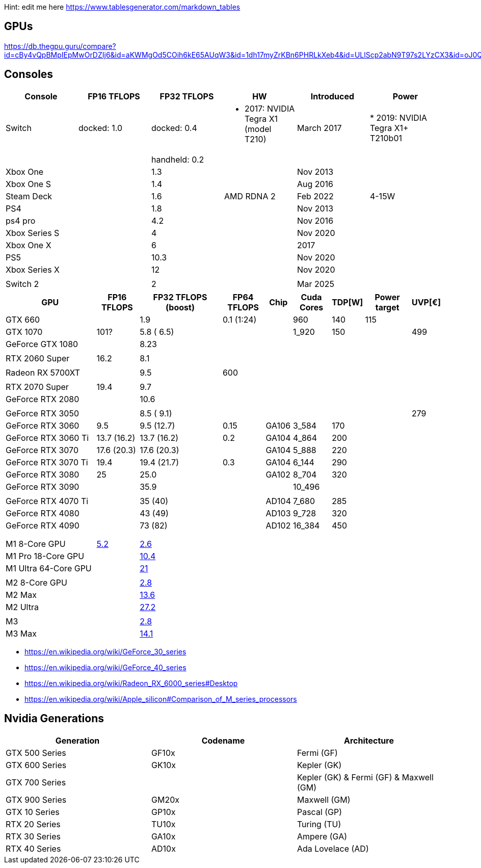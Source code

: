 Hint: edit me here https://www.tablesgenerator.com/markdown_tables

== GPUs

https://db.thegpu.guru/compare?id=cBy4vQpBMpIEpMwOrDZIj6&id=aKWMgOd5COih6kE65AUqW3&id=1dh17myZrKBn6PHRLkXeb4&id=ULlScp2abN9T97s2LYzCX3&id=oJ0QmHooWt0XQCQ4znYzV3

== Consoles

[cols=",,,,,",options="header",]
|===
|Console |FP16 TFLOPS |FP32 TFLOPS |HW |Introduced |Power

|Switch |docked: 1.0 |docked: 0.4
a|* 2017: NVIDIA Tegra X1 (model T210)|March 2017 |
* 2019: NVIDIA Tegra X1+ T210b01
| | |handheld: 0.2 | || 
|Xbox One | |1.3 | |Nov 2013| 
|Xbox One S | |1.4 | |Aug 2016| 
|Steam Deck | |1.6 |AMD RDNA 2 |Feb 2022| 4-15W
|PS4 | |1.8 | |Nov 2013| 
|ps4 pro | |4.2 | |Nov 2016| 
|Xbox Series S | |4 | |Nov 2020| 
|Xbox One X | |6 | |2017| 
|PS5 | |10.3 | |Nov 2020| 
|Xbox Series X | |12 | |Nov 2020| 
| | | | || 
|Switch 2 | |2 | |Mar 2025| 
|===

[width="100%",cols="22%,10%,20%,10%,6%,9%,6%,11%,6%",options="header",]
|===
|GPU |FP16 TFLOPS |FP32 TFLOPS (boost) |FP64 TFLOPS |Chip |Cuda Cores
|TDP[W] |Power target |UVP[€]
|GTX 660 | |1.9 |0.1 (1:24) | |960 |140 |115 |

|GTX 1070 |101? |5.8 ( 6.5) | | |1_920 |150 | |499

|GeForce GTX 1080 | |8.23 | | | | | |

| | | | | | | | |

|RTX 2060 Super |16.2 |8.1 | | | | | |

| | | | | | | | |

|Radeon RX 5700XT | |9.5 |600 | | | | |

| | | | | | | | |

|RTX 2070 Super |19.4 |9.7 | | | | | |

|GeForce RTX 2080 | |10.6 | | | | | |

| | | | | | | | |

|GeForce RTX 3050 | |8.5 ( 9.1) | | | | | |279

|GeForce RTX 3060 |9.5 |9.5 (12.7) |0.15 |GA106 |3_584 |170 | |

|GeForce RTX 3060 Ti |13.7 (16.2) |13.7 (16.2) |0.2 |GA104 |4_864 |200 |
|

|GeForce RTX 3070 |17.6 (20.3) |17.6 (20.3) | |GA104 |5_888 |220 | |

|GeForce RTX 3070 Ti |19.4 |19.4 (21.7) |0.3 |GA104 |6_144 |290 | |

|GeForce RTX 3080 |25 |25.0 | |GA102 |8_704 |320 | |

|GeForce RTX 3090 | |35.9 | | |10_496 | | |

| | | | | | | | |

|GeForce RTX 4070 Ti | |35 (40) | |AD104 |7_680 |285 | |

|GeForce RTX 4080 | |43 (49) | |AD103 |9_728 |320 | |

|GeForce RTX 4090 | |73 (82) | |AD102 |16_384 |450 | |

| | | | | | | | |

| | | | | | | | |

| | | | | | | | |

|M1 8-Core GPU |https://www.cpu-monkey.com/en/igpu-apple_m1_8_core[5.2]
|https://en.wikipedia.org/wiki/Apple_M1[2.6] | | | | | |

|M1 Pro 18-Core GPU | |https://en.wikipedia.org/wiki/Apple_M1[10.4] | |
| | | |

|M1 Ultra 64-Core GPU | |https://en.wikipedia.org/wiki/Apple_M1[21] | |
| | | |

| | | | | | | | |

|M2 8-Core GPU |
|https://www.notebookcheck.net/Apple-M1-GPU-Benchmarks-and-Specs.503610.0.html[2.8]
| | | | | |

|M2 Max | |https://en.wikipedia.org/wiki/Apple_M2#GPU[13.6] | | | | | |

|M2 Ultra | |https://en.wikipedia.org/wiki/Apple_M2#GPU[27.2] | | | | |
|

| | | | | | | | |

|M3 |
|https://en.wikipedia.org/wiki/Apple_silicon#Comparison_of_M_series_processors[2.8]
| | | | | |

|M3 Max |
|https://en.wikipedia.org/wiki/Apple_silicon#Comparison_of_M_series_processors[14.1]
| | | | | |
|===

* https://en.wikipedia.org/wiki/GeForce_30_series
* https://en.wikipedia.org/wiki/GeForce_40_series
* https://en.wikipedia.org/wiki/Radeon_RX_6000_series#Desktop
* https://en.wikipedia.org/wiki/Apple_silicon#Comparison_of_M_series_processors

== Nvidia Generations

[cols="^,^,^",options="header",]
|===
|Generation |Codename |Architecture
|GTX 500 Series |GF10x |Fermi (GF)
|GTX 600 Series |GK10x |Kepler (GK)
|GTX 700 Series | |Kepler (GK) & Fermi (GF) & Maxwell (GM)
|GTX 900 Series |GM20x |Maxwell (GM)
|GTX 10 Series |GP10x |Pascal (GP)
|RTX 20 Series |TU10x |Turing (TU)
|RTX 30 Series |GA10x |Ampere (GA)
|RTX 40 Series |AD10x |Ada Lovelace (AD)
|===
